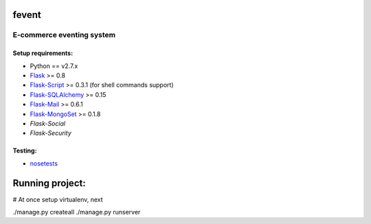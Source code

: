 =========
fevent
=========

-------------------------------
E-commerce eventing system
-------------------------------

Setup requirements:
___________________

- Python == v2.7.x
- `Flask <http://flask.pocoo.org>`__ >= 0.8
- `Flask-Script <http://packages.python.org/Flask-Script/>`__ >= 0.3.1 (for shell commands support)
- `Flask-SQLAlchemy <http://packages.python.org/Flask-SQLAlchemy/>`__ >= 0.15
- `Flask-Mail <http://packages.python.org/flask-mail/>`__ >= 0.6.1
- `Flask-MongoSet <http://pypi.python.org/pypi/Flask-MongoSet/>`__ >= 0.1.8
- `Flask-Social`
- `Flask-Security`

Testing:
________

- `nosetests <https://nose.readthedocs.org/en/latest/>`__

================
Running project:
================

# At once setup virtualenv, next

./manage.py createall
./manage.py runserver

